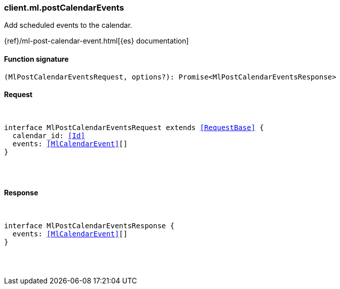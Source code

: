 [[reference-ml-post_calendar_events]]

////////
===========================================================================================================================
||                                                                                                                       ||
||                                                                                                                       ||
||                                                                                                                       ||
||        ██████╗ ███████╗ █████╗ ██████╗ ███╗   ███╗███████╗                                                            ||
||        ██╔══██╗██╔════╝██╔══██╗██╔══██╗████╗ ████║██╔════╝                                                            ||
||        ██████╔╝█████╗  ███████║██║  ██║██╔████╔██║█████╗                                                              ||
||        ██╔══██╗██╔══╝  ██╔══██║██║  ██║██║╚██╔╝██║██╔══╝                                                              ||
||        ██║  ██║███████╗██║  ██║██████╔╝██║ ╚═╝ ██║███████╗                                                            ||
||        ╚═╝  ╚═╝╚══════╝╚═╝  ╚═╝╚═════╝ ╚═╝     ╚═╝╚══════╝                                                            ||
||                                                                                                                       ||
||                                                                                                                       ||
||    This file is autogenerated, DO NOT send pull requests that changes this file directly.                             ||
||    You should update the script that does the generation, which can be found in:                                      ||
||    https://github.com/elastic/elastic-client-generator-js                                                             ||
||                                                                                                                       ||
||    You can run the script with the following command:                                                                 ||
||       npm run elasticsearch -- --version <version>                                                                    ||
||                                                                                                                       ||
||                                                                                                                       ||
||                                                                                                                       ||
===========================================================================================================================
////////

[discrete]
[[client.ml.postCalendarEvents]]
=== client.ml.postCalendarEvents

Add scheduled events to the calendar.

{ref}/ml-post-calendar-event.html[{es} documentation]

[discrete]
==== Function signature

[source,ts]
----
(MlPostCalendarEventsRequest, options?): Promise<MlPostCalendarEventsResponse>
----

[discrete]
==== Request

[pass]
++++
<pre>
++++
interface MlPostCalendarEventsRequest extends <<RequestBase>> {
  calendar_id: <<Id>>
  events: <<MlCalendarEvent>>[]
}

[pass]
++++
</pre>
++++
[discrete]
==== Response

[pass]
++++
<pre>
++++
interface MlPostCalendarEventsResponse {
  events: <<MlCalendarEvent>>[]
}

[pass]
++++
</pre>
++++

